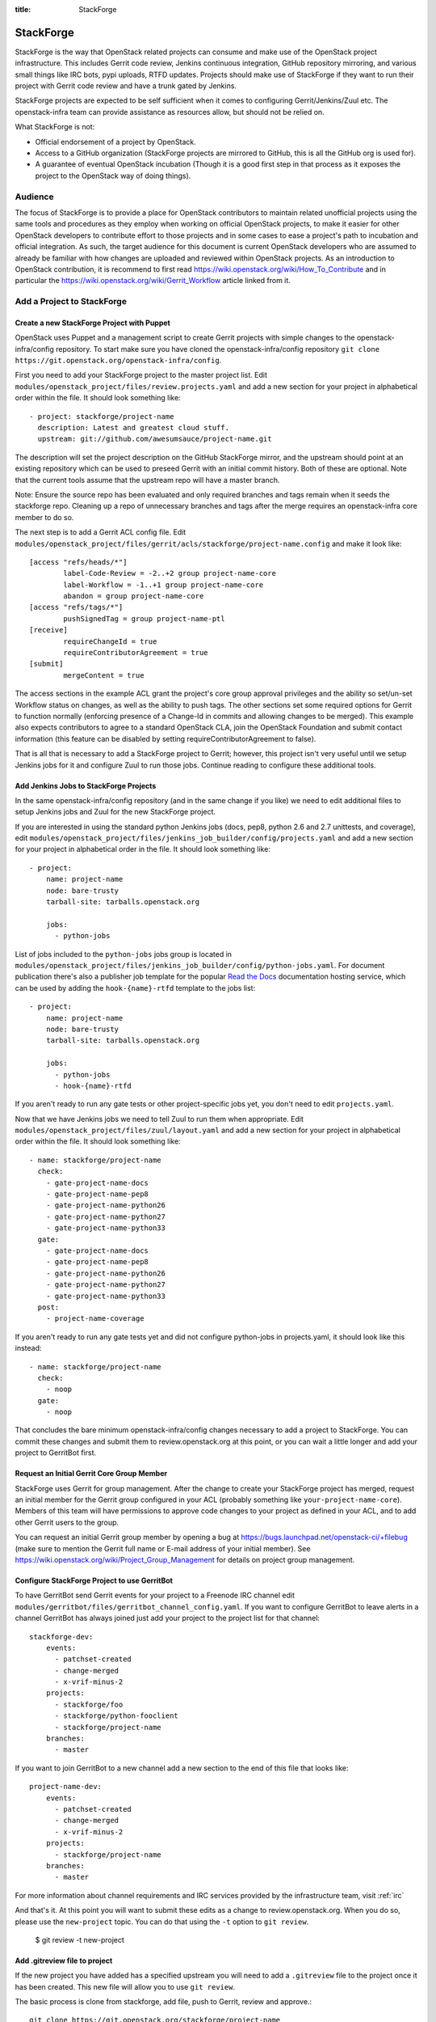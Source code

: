:title: StackForge

StackForge
##########

StackForge is the way that OpenStack related projects can consume and
make use of the OpenStack project infrastructure. This includes Gerrit
code review, Jenkins continuous integration, GitHub repository
mirroring, and various small things like IRC bots, pypi uploads, RTFD
updates. Projects should make use of StackForge if they want to run
their project with Gerrit code review and have a trunk gated by Jenkins.

StackForge projects are expected to be self sufficient when it comes to
configuring Gerrit/Jenkins/Zuul etc. The openstack-infra team can
provide assistance as resources allow, but should not be relied on.

What StackForge is not:

* Official endorsement of a project by OpenStack.
* Access to a GitHub organization (StackForge projects are mirrored to
  GitHub, this is all the GitHub org is used for).
* A guarantee of eventual OpenStack incubation (Though it is a good
  first step in that process as it exposes the project to the OpenStack
  way of doing things).

Audience
********

The focus of StackForge is to provide a place for OpenStack contributors
to maintain related unofficial projects using the same tools and
procedures as they employ when working on official OpenStack projects,
to make it easier for other OpenStack developers to contribute effort to
those projects and in some cases to ease a project's path to incubation
and official integration. As such, the target audience for this document
is current OpenStack developers who are assumed to already be familiar
with how changes are uploaded and reviewed within OpenStack projects. As
an introduction to OpenStack contribution, it is recommend to first read
https://wiki.openstack.org/wiki/How_To_Contribute and in particular the
https://wiki.openstack.org/wiki/Gerrit_Workflow article linked from it.

Add a Project to StackForge
***************************

Create a new StackForge Project with Puppet
===========================================

OpenStack uses Puppet and a management script to create Gerrit projects
with simple changes to the openstack-infra/config repository. To start make
sure you have cloned the openstack-infra/config repository
``git clone https://git.openstack.org/openstack-infra/config``.

First you need to add your StackForge project to the master project list.
Edit ``modules/openstack_project/files/review.projects.yaml`` and add a
new section for your project in alphabetical order within the file.
It should look something like::

  - project: stackforge/project-name
    description: Latest and greatest cloud stuff.
    upstream: git://github.com/awesumsauce/project-name.git

The description will set the project description on the GitHub
StackForge mirror, and the upstream should point at an existing
repository which can be used to preseed Gerrit with an initial commit
history. Both of these are optional. Note that the current tools
assume that the upstream repo will have a master branch.

Note: Ensure the source repo has been evaluated and only required branches
and tags remain when it seeds the stackforge repo. Cleaning up a repo of
unnecessary branches and tags after the merge requires an openstack-infra
core member to do so.

The next step is to add a Gerrit ACL config file. Edit
``modules/openstack_project/files/gerrit/acls/stackforge/project-name.config``
and make it look like::

  [access "refs/heads/*"]
          label-Code-Review = -2..+2 group project-name-core
          label-Workflow = -1..+1 group project-name-core
          abandon = group project-name-core
  [access "refs/tags/*"]
          pushSignedTag = group project-name-ptl
  [receive]
          requireChangeId = true
          requireContributorAgreement = true
  [submit]
          mergeContent = true

The access sections in the example ACL grant the project's core group
approval privileges and the ability so set/un-set Workflow status on
changes, as well as the ability to push tags. The other sections set
some required options for Gerrit to function normally (enforcing
presence of a Change-Id in commits and allowing changes to be merged).
This example also expects contributors to agree to a standard
OpenStack CLA, join the OpenStack Foundation and submit contact
information (this feature can be disabled by setting
requireContributorAgreement to false).

That is all that is necessary to add a StackForge project to Gerrit;
however, this project isn't very useful until we setup Jenkins jobs for
it and configure Zuul to run those jobs. Continue reading to configure
these additional tools.

Add Jenkins Jobs to StackForge Projects
=======================================

In the same openstack-infra/config repository (and in the same change
if you like) we need to edit additional files to setup Jenkins jobs
and Zuul for the new StackForge project.

If you are interested in using the standard python Jenkins jobs (docs,
pep8, python 2.6 and 2.7 unittests, and coverage), edit
``modules/openstack_project/files/jenkins_job_builder/config/projects.yaml``
and add a new section for your project in alphabetical order in the file. It
should look something like::

  - project:
      name: project-name
      node: bare-trusty
      tarball-site: tarballs.openstack.org

      jobs:
        - python-jobs

List of jobs included to the ``python-jobs`` jobs group is located in
``modules/openstack_project/files/jenkins_job_builder/config/python-jobs.yaml``.
For document publication there's also a publisher job template for the
popular `Read the Docs`_ documentation hosting service, which can be
used by adding the ``hook-{name}-rtfd`` template to the jobs list::

  - project:
      name: project-name
      node: bare-trusty
      tarball-site: tarballs.openstack.org

      jobs:
        - python-jobs
        - hook-{name}-rtfd

.. _Read the Docs: https://readthedocs.org/

If you aren't ready to run any gate tests or other project-specific
jobs yet, you don't need to edit ``projects.yaml``.

Now that we have Jenkins jobs we need to tell Zuul to run them when
appropriate. Edit
``modules/openstack_project/files/zuul/layout.yaml``
and add a new section for your project in alphabetical order within the file.
It should look something like::

  - name: stackforge/project-name
    check:
      - gate-project-name-docs
      - gate-project-name-pep8
      - gate-project-name-python26
      - gate-project-name-python27
      - gate-project-name-python33
    gate:
      - gate-project-name-docs
      - gate-project-name-pep8
      - gate-project-name-python26
      - gate-project-name-python27
      - gate-project-name-python33
    post:
      - project-name-coverage

If you aren't ready to run any gate tests yet and did not configure
python-jobs in projects.yaml, it should look like this instead::

  - name: stackforge/project-name
    check:
      - noop
    gate:
      - noop

That concludes the bare minimum openstack-infra/config changes necessary to
add a project to StackForge. You can commit these changes and submit
them to review.openstack.org at this point, or you can wait a little
longer and add your project to GerritBot first.

Request an Initial Gerrit Core Group Member
===========================================

StackForge uses Gerrit for group management. After the change to create
your StackForge project has merged, request an initial member for the
Gerrit group configured in your ACL (probably something like
``your-project-name-core``). Members of this team will have permissions
to approve code changes to your project as defined in your ACL, and to
add other Gerrit users to the group.

You can request an initial Gerrit group member by opening a bug at
https://bugs.launchpad.net/openstack-ci/+filebug (make sure to mention
the Gerrit full name or E-mail address of your initial member). See
https://wiki.openstack.org/wiki/Project_Group_Management for details on
project group management.

Configure StackForge Project to use GerritBot
=============================================

To have GerritBot send Gerrit events for your project to a Freenode IRC
channel edit
``modules/gerritbot/files/gerritbot_channel_config.yaml``.
If you want to configure GerritBot to leave alerts in a channel
GerritBot has always joined just add your project to the project list
for that channel::

  stackforge-dev:
      events:
        - patchset-created
        - change-merged
        - x-vrif-minus-2
      projects:
        - stackforge/foo
        - stackforge/python-fooclient
        - stackforge/project-name
      branches:
        - master

If you want to join GerritBot to a new channel add a new section to the
end of this file that looks like::

  project-name-dev:
      events:
        - patchset-created
        - change-merged
        - x-vrif-minus-2
      projects:
        - stackforge/project-name
      branches:
        - master

For more information about channel requirements and IRC services provided by
the infrastructure team, visit :ref:`irc`

And that's it. At this point you will want to submit these edits as a
change to review.openstack.org. When you do so, please use the
``new-project`` topic.  You can do that using the ``-t`` option to
``git review``.

  $ git review -t new-project

Add .gitreview file to project
==============================

If the new project you have added has a specified upstream you will need
to add a ``.gitreview`` file to the project once it has been created. This
new file will allow you to use ``git review``.

The basic process is clone from stackforge, add file, push to Gerrit,
review and approve.::

  git clone https://git.openstack.org/stackforge/project-name
  cd project-name
  git checkout -b add-gitreview
  cat > .gitreview <<EOF
  [gerrit]
  host=review.openstack.org
  port=29418
  project=stackforge/project-name.git
  EOF
  git review -s
  git add .gitreview
  git commit -m 'Add .gitreview file.'
  git review
